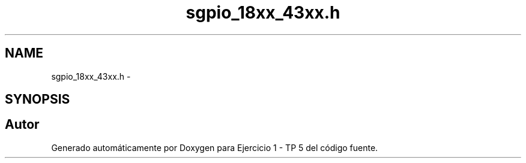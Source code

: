 .TH "sgpio_18xx_43xx.h" 3 "Viernes, 14 de Septiembre de 2018" "Ejercicio 1 - TP 5" \" -*- nroff -*-
.ad l
.nh
.SH NAME
sgpio_18xx_43xx.h \- 
.SH SYNOPSIS
.br
.PP
.SH "Autor"
.PP 
Generado automáticamente por Doxygen para Ejercicio 1 - TP 5 del código fuente\&.
